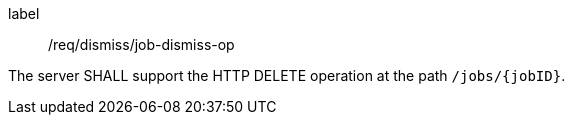 [[req_dismiss_job-dismiss-op]]
[requirement]
====
[%metadata]
label:: /req/dismiss/job-dismiss-op

The server SHALL support the HTTP DELETE operation at the path `/jobs/{jobID}`.
====
